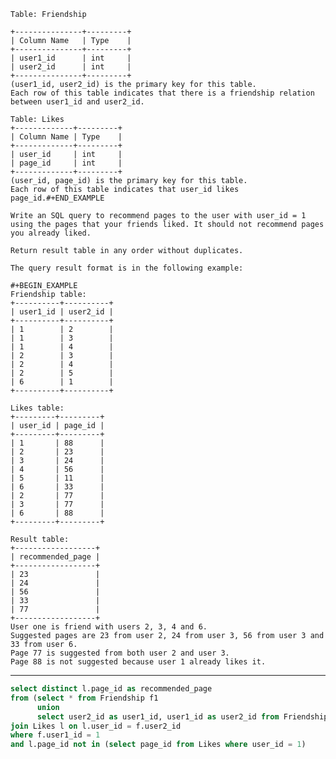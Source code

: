 
#+BEGIN_EXAMPLE
Table: Friendship

+---------------+---------+
| Column Name   | Type    |
+---------------+---------+
| user1_id      | int     |
| user2_id      | int     |
+---------------+---------+
(user1_id, user2_id) is the primary key for this table.
Each row of this table indicates that there is a friendship relation between user1_id and user2_id.

Table: Likes
+-------------+---------+
| Column Name | Type    |
+-------------+---------+
| user_id     | int     |
| page_id     | int     |
+-------------+---------+
(user_id, page_id) is the primary key for this table.
Each row of this table indicates that user_id likes page_id.#+END_EXAMPLE

Write an SQL query to recommend pages to the user with user_id = 1 using the pages that your friends liked. It should not recommend pages you already liked.

Return result table in any order without duplicates.

The query result format is in the following example:

#+BEGIN_EXAMPLE
Friendship table:
+----------+----------+
| user1_id | user2_id |
+----------+----------+
| 1        | 2        |
| 1        | 3        |
| 1        | 4        |
| 2        | 3        |
| 2        | 4        |
| 2        | 5        |
| 6        | 1        |
+----------+----------+
 
Likes table:
+---------+---------+
| user_id | page_id |
+---------+---------+
| 1       | 88      |
| 2       | 23      |
| 3       | 24      |
| 4       | 56      |
| 5       | 11      |
| 6       | 33      |
| 2       | 77      |
| 3       | 77      |
| 6       | 88      |
+---------+---------+

Result table:
+------------------+
| recommended_page |
+------------------+
| 23               |
| 24               |
| 56               |
| 33               |
| 77               |
+------------------+
User one is friend with users 2, 3, 4 and 6.
Suggested pages are 23 from user 2, 24 from user 3, 56 from user 3 and 33 from user 6.
Page 77 is suggested from both user 2 and user 3.
Page 88 is not suggested because user 1 already likes it.
#+END_EXAMPLE

---------------------------------------------------------------------
#+BEGIN_SRC SQL
select distinct l.page_id as recommended_page
from (select * from Friendship f1
      union 
      select user2_id as user1_id, user1_id as user2_id from Friendship f2) f      
join Likes l on l.user_id = f.user2_id
where f.user1_id = 1
and l.page_id not in (select page_id from Likes where user_id = 1)
#+END_SRC
